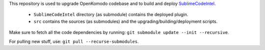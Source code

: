 This repository is used to upgrade OpenKomodo codebase and to build and deploy `SublimeCodeIntel <https://github.com/SublimeCodeIntel/SublimeCodeIntel/>`_.

	* ``SublimeCodeIntel`` directory (as submodule) contains the deployed plugin.

	* ``src`` contains the sources (as submodules) and the upgrading/building/deployment scripts.


Make sure to fetch all the code dependencies by running: ``git submodule update --init --recursive``.

For pulling new stuff, use: ``git pull --recurse-submodules``.
